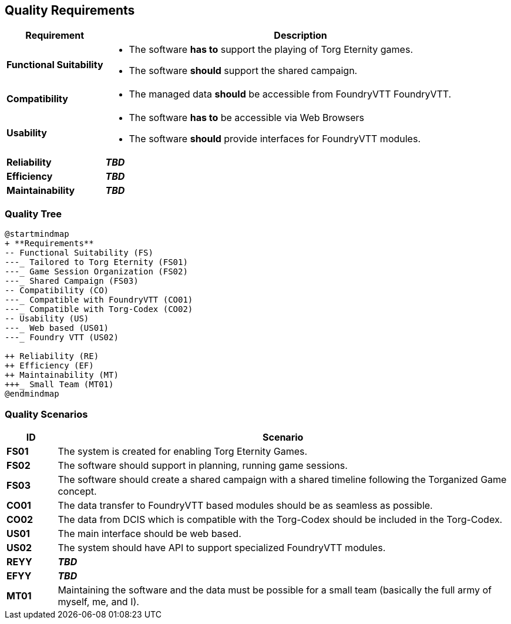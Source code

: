 ifndef::imagesdir[:imagesdir: ../images]

[[section-quality-scenarios]]
== Quality Requirements

[options="header",cols="1,4a"]
|===
| Requirement | Description

|[[REQ-FS,Functional Suitability]] **Functional Suitability** (((Quality Requirement, Functional Suitability)))
|* The software **has to** support the playing of Torg Eternity games.
* The software **should** support the shared campaign.

|[[REQ-CO,Compatibility]] **Compatibility** (((Quality Requirement, Compatibility)))
|* The managed data **should** be accessible from FoundryVTT ((FoundryVTT)).

|[[REQ-US,Usability]] **Usability** (((Quality Requirement, Usability)))
|* The software **has to** be accessible via Web Browsers
* The software **should** provide interfaces for FoundryVTT modules.

|[[REQ-RE,Reliability]] **Reliability** (((Quality Requirement, Reliability)))
|_**TBD**_

|[[REQ-EF,Efficiency]] **Efficiency** (((Quality Requirement, Efficiency)))
|_**TBD**_

|[[REQ-MT,Maintainability]] **Maintainability** (((Quality Requirement, Maintainability)))
|_**TBD**_

|===




=== Quality Tree

[plantuml,quality-tree,svg]
....
@startmindmap
+ **Requirements**
-- Functional Suitability (FS)
---_ Tailored to Torg Eternity (FS01)
---_ Game Session Organization (FS02)
---_ Shared Campaign (FS03)
-- Compatibility (CO)
---_ Compatible with FoundryVTT (CO01)
---_ Compatible with Torg-Codex (CO02)
-- Usability (US)
---_ Web based (US01)
---_ Foundry VTT (US02)

++ Reliability (RE)
++ Efficiency (EF)
++ Maintainability (MT)
+++_ Small Team (MT01)
@endmindmap
....

=== Quality Scenarios

[options="header",cols="1,9a"]
|===
| ID | Scenario

| [[FS01,Tailored to Torg Eternity (FS01)]] **FS01** (((Quality Requirement, Functional Suitability, Tailored to Torg Eternity))) (((Functional Suitability, Tailored to Torg Eternity)))
| The system is created for enabling Torg Eternity Games.

| [[FS02,Game Session Organization (FS02)]] **FS02** (((Quality Requirement, Functional Suitability, Game Session Organization))) (((Functional Suitability, Game Session Organization)))
| The software should support in planning, running game sessions.

| [[FS03,Shared Campaign (FS03)]] **FS03** (((Quality Requirement, Functional Suitability, Shared Campaign))) (((Functional Suitability, Shared Campaign)))
| The software should create a shared campaign with a shared timeline following the Torganized Game (((Torganized Game))) concept.

| [[CO01,Compatible with FoundryVTT (CO01)]] **CO01** (((Quality Requirement, Compatibility, Compatible with FoundryVTT))) (((Compatibility, Compatible with FoundryVTT)))
| The data transfer to FoundryVTT based modules should be as seamless as possible.

| [[CO02,Compatible with Torg-Codex (CO02)]] **CO02** (((Quality Requirement, Compatibility, Compatible with Torg-Codex))) (((Compatibility, Compatible with Torg-Codex)))
| The data from DCIS which is compatible with the Torg-Codex (((torg-codex))) should be included in the Torg-Codex.

| [[US01,Web based (US01)]] **US01** (((Quality Requirement, Usability, Web based))) (((Usability, Web based)))
| The main interface should be web based.

| [[US02,FoundryVTT Module (US02)]] **US02** (((Quality Requirement, Usability, FoundryVTT Module))) (((Usability, FoundryVTT Module)))
| The system should have API to support specialized FoundryVTT modules.

| [[REYY,XXX (REYY)]] **REYY** (((Quality Requirement, Reliability, XXX))) (((Reliability, XXX)))
| _**TBD**_

| [[EFYY,XXX (EFYY)]] **EFYY** (((Quality Requirement, Efficiency, XXX))) (((Efficiency, XXX)))
| _**TBD**_

| [[MT01,Small Team (MT01)]] **MT01** (((Quality Requirement, Maintainability, Small Team))) (((Maintainability, Small Team)))
|Maintaining the software and the data must be possible for a small team (basically the full army of myself, me, and I).

|===

